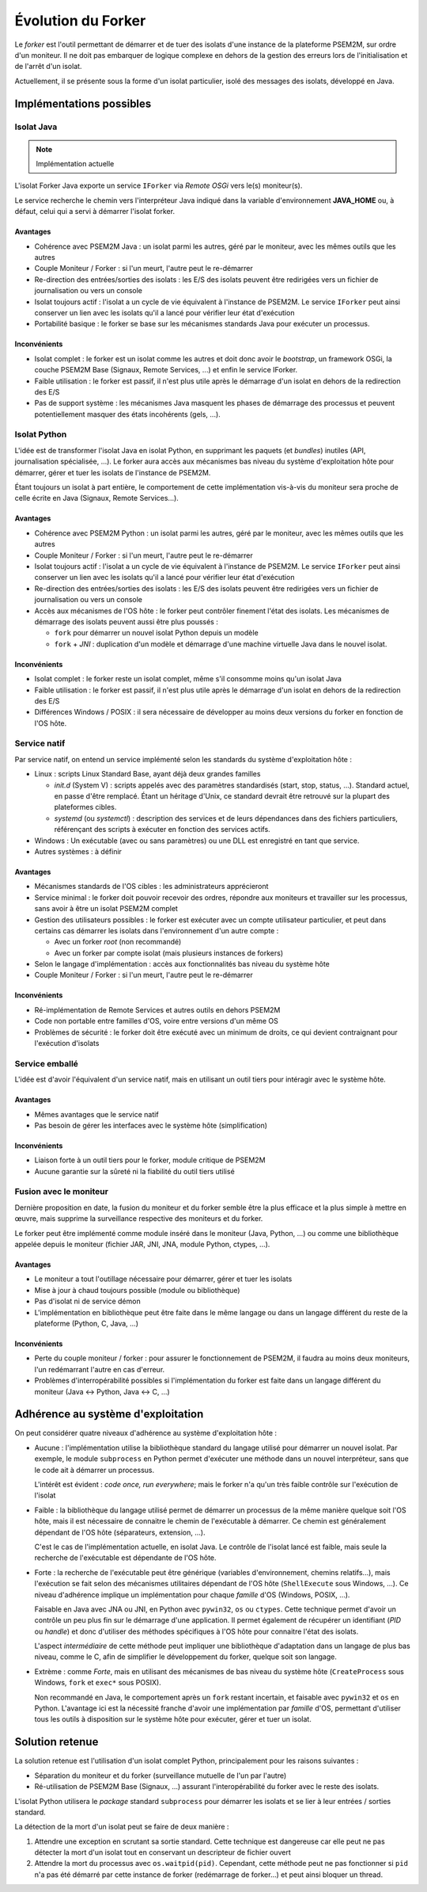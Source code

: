 .. Forker

Évolution du Forker
###################

Le *forker* est l'outil permettant de démarrer et de tuer des isolats d'une
instance de la plateforme PSEM2M, sur ordre d'un moniteur.
Il ne doit pas embarquer de logique complexe en dehors de la gestion des erreurs
lors de l'initialisation et de l'arrêt d'un isolat.

Actuellement, il se présente sous la forme d'un isolat particulier, isolé des
messages des isolats, développé en Java.

Implémentations possibles
*************************

Isolat Java
===========

.. note:: Implémentation actuelle

L'isolat Forker Java exporte un service ``IForker`` via *Remote OSGi* vers le(s)
moniteur(s).

Le service recherche le chemin vers l'interpréteur Java indiqué dans la variable
d'environnement **JAVA_HOME** ou, à défaut, celui qui a servi à démarrer
l'isolat forker.

Avantages
---------

* Cohérence avec PSEM2M Java : un isolat parmi les autres, géré par le moniteur,
  avec les mêmes outils que les autres

* Couple Moniteur / Forker : si l'un meurt, l'autre peut le re-démarrer

* Re-direction des entrées/sorties des isolats : les E/S des isolats peuvent
  être redirigées vers un fichier de journalisation ou vers un console

* Isolat toujours actif : l'isolat a un cycle de vie équivalent à l'instance de
  PSEM2M. Le service ``IForker`` peut ainsi conserver un lien avec les isolats
  qu'il a lancé pour vérifier leur état d'exécution

* Portabilité basique : le forker se base sur les mécanismes standards Java pour
  exécuter un processus.


Inconvénients
-------------

* Isolat complet : le forker est un isolat comme les autres et doit donc avoir
  le *bootstrap*, un framework OSGi, la couche PSEM2M Base (Signaux,
  Remote Services, ...) et enfin le service IForker.

* Faible utilisation : le forker est passif, il n'est plus utile après le
  démarrage d'un isolat en dehors de la redirection des E/S

* Pas de support système : les mécanismes Java masquent les phases de démarrage
  des processus et peuvent potentiellement masquer des états incohérents
  (gels, ...).


Isolat Python
=============

L'idée est de transformer l'isolat Java en isolat Python, en supprimant les
paquets (et *bundles*) inutiles (API, journalisation spécialisée, ...).
Le forker aura accès aux mécanismes bas niveau du système d'exploitation hôte
pour démarrer, gérer et tuer les isolats de l'instance de PSEM2M.

Étant toujours un isolat à part entière, le comportement de cette implémentation
vis-à-vis du moniteur sera proche de celle écrite en Java
(Signaux, Remote Services...).


Avantages
---------

* Cohérence avec PSEM2M Python : un isolat parmi les autres, géré par le
  moniteur, avec les mêmes outils que les autres

* Couple Moniteur / Forker : si l'un meurt, l'autre peut le re-démarrer

* Isolat toujours actif : l'isolat a un cycle de vie équivalent à l'instance de
  PSEM2M. Le service ``IForker`` peut ainsi conserver un lien avec les isolats
  qu'il a lancé pour vérifier leur état d'exécution

* Re-direction des entrées/sorties des isolats : les E/S des isolats peuvent
  être redirigées vers un fichier de journalisation ou vers un console

* Accès aux mécanismes de l'OS hôte : le forker peut contrôler finement
  l'état des isolats. Les mécanismes de démarrage des isolats peuvent aussi
  être plus poussés :

  * ``fork`` pour démarrer un nouvel isolat Python depuis un modèle
  * ``fork`` + *JNI* : duplication d'un modèle et démarrage d'une machine
    virtuelle Java dans le nouvel isolat.


Inconvénients
-------------

* Isolat complet : le forker reste un isolat complet, même s'il consomme moins
  qu'un isolat Java

* Faible utilisation : le forker est passif, il n'est plus utile après le
  démarrage d'un isolat en dehors de la redirection des E/S

* Différences Windows / POSIX : il sera nécessaire de développer au moins deux
  versions du forker en fonction de l'OS hôte.


Service natif
=============

Par service natif, on entend un service implémenté selon les standards du
système d'exploitation hôte :

* Linux : scripts Linux Standard Base, ayant déjà deux grandes familles

  * *init.d* (System V) : scripts appelés avec des paramètres standardisés
    (start, stop, status, ...). Standard actuel, en passe d'être remplacé.
    Étant un héritage d'Unix, ce standard devrait être retrouvé sur la plupart
    des plateformes cibles.

  * *systemd* (ou *systemctl*) : description des services et de leurs
    dépendances dans des fichiers particuliers, référençant des scripts à
    exécuter en fonction des services actifs.

* Windows : Un exécutable (avec ou sans paramètres) ou une DLL est enregistré
  en tant que service.

* Autres systèmes : à définir


Avantages
---------

* Mécanismes standards de l'OS cibles : les administrateurs apprécieront

* Service minimal : le forker doit pouvoir recevoir des ordres, répondre aux
  moniteurs et travailler sur les processus, sans avoir à être un isolat PSEM2M
  complet

* Gestion des utilisateurs possibles : le forker est exécuter avec un compte
  utilisateur particulier, et peut dans certains cas démarrer les isolats dans
  l'environnement d'un autre compte :

  * Avec un forker *root* (non recommandé)
  * Avec un forker par compte isolat (mais plusieurs instances de forkers)

* Selon le langage d'implémentation : accès aux fonctionnalités bas niveau du
  système hôte

* Couple Moniteur / Forker : si l'un meurt, l'autre peut le re-démarrer


Inconvénients
-------------

* Ré-implémentation de Remote Services et autres outils en dehors PSEM2M

* Code non portable entre familles d'OS, voire entre versions d'un même OS

* Problèmes de sécurité : le forker doit être exécuté avec un minimum de droits,
  ce qui devient contraignant pour l'exécution d'isolats


Service emballé
===============

L'idée est d'avoir l'équivalent d'un service natif, mais en utilisant un outil
tiers pour intéragir avec le système hôte.

Avantages
---------

* Mêmes avantages que le service natif

* Pas besoin de gérer les interfaces avec le système hôte (simplification)


Inconvénients
-------------

* Liaison forte à un outil tiers pour le forker, module critique de PSEM2M

* Aucune garantie sur la sûreté ni la fiabilité du outil tiers utilisé


Fusion avec le moniteur
=======================

Dernière proposition en date, la fusion du moniteur et du forker semble être la
plus efficace et la plus simple à mettre en œuvre, mais supprime la surveillance
respective des moniteurs et du forker.

Le forker peut être implémenté comme module inséré dans le moniteur (Java,
Python, ...) ou comme une bibliothèque appelée depuis le moniteur (fichier JAR,
JNI, JNA, module Python, ctypes, ...).


Avantages
---------

* Le moniteur a tout l'outillage nécessaire pour démarrer, gérer et tuer les
  isolats

* Mise à jour à chaud toujours possible (module ou bibliothèque)

* Pas d'isolat ni de service démon

* L'implémentation en bibliothèque peut être faite dans le même langage ou dans
  un langage différent du reste de la plateforme (Python, C, Java, ...)


Inconvénients
-------------

* Perte du couple moniteur / forker : pour assurer le fonctionnement de PSEM2M,
  il faudra au moins deux moniteurs, l'un redémarrant l'autre en cas d'erreur.

* Problèmes d'interropérabilité possibles si l'implémentation du forker est
  faite dans un langage différent du moniteur (Java <-> Python, Java <-> C, ...)


Adhérence au système d'exploitation
***********************************

On peut considérer quatre niveaux d'adhérence au système d'exploitation hôte :

* Aucune : l'implémentation utilise la bibliothèque standard du langage utilisé
  pour démarrer un nouvel isolat.
  Par exemple, le module ``subprocess`` en Python permet d'exécuter une méthode
  dans un nouvel interpréteur, sans que le code ait à démarrer un processus.

  L'intérêt est évident : *code once, run everywhere*; mais le forker n'a qu'un
  très faible contrôle sur l'exécution de l'isolat

* Faible : la bibliothèque du langage utilisé permet de démarrer un processus
  de la même manière quelque soit l'OS hôte, mais il est nécessaire de connaitre
  le chemin de l'exécutable à démarrer.
  Ce chemin est généralement dépendant de l'OS hôte (séparateurs,
  extension, ...).

  C'est le cas de l'implémentation actuelle, en isolat Java. Le contrôle de
  l'isolat lancé est faible, mais seule la recherche de l'exécutable est
  dépendante de l'OS hôte.

* Forte : la recherche de l'exécutable peut être générique (variables
  d'environnement, chemins relatifs...), mais l'exécution se fait selon des
  mécanismes utilitaires dépendant de l'OS hôte (``ShellExecute`` sous Windows,
  ...). Ce niveau d'adhérence implique un implémentation pour chaque *famille*
  d'OS (Windows, POSIX, ...).

  Faisable en Java avec JNA ou JNI, en Python avec ``pywin32``, ``os`` ou
  ``ctypes``. Cette technique permet d'avoir un contrôle un peu plus fin sur
  le démarrage d'une application. Il permet également de récupérer un
  identifiant (*PID* ou *handle*) et donc d'utiliser des méthodes spécifiques à
  l'OS hôte pour connaitre l'état des isolats.

  L'aspect *intermédiaire* de cette méthode peut impliquer une bibliothèque
  d'adaptation dans un langage de plus bas niveau, comme le C, afin de
  simplifier le développement du forker, quelque soit son langage.

* Extrème : comme *Forte*, mais en utilisant des mécanismes de bas niveau du
  système hôte (``CreateProcess`` sous Windows, ``fork`` et ``exec*`` sous
  POSIX).

  Non recommandé en Java, le comportement après un ``fork`` restant incertain,
  et faisable avec ``pywin32`` et ``os`` en Python. L'avantage ici est la
  nécessité franche d'avoir une implémentation par *famille* d'OS, permettant
  d'utiliser tous les outils à disposition sur le système hôte pour exécuter,
  gérer et tuer un isolat.


Solution retenue
****************

La solution retenue est l'utilisation d'un isolat complet Python, principalement
pour les raisons suivantes :

* Séparation du moniteur et du forker (surveillance mutuelle de l'un par
  l'autre)

* Ré-utilisation de PSEM2M Base (Signaux, ...) assurant l'interopérabilité du
  forker avec le reste des isolats.

L'isolat Python utilisera le *package* standard ``subprocess`` pour démarrer les
isolats et se lier à leur entrées / sorties standard.

La détection de la mort d'un isolat peut se faire de deux manière :

#. Attendre une exception en scrutant sa sortie standard. Cette technique est
   dangereuse car elle peut ne pas détecter la mort d'un isolat tout en
   conservant un descripteur de fichier ouvert

#. Attendre la mort du processus avec ``os.waitpid(pid)``. Cependant, cette
   méthode peut ne pas fonctionner si ``pid`` n'a pas été démarré par cette
   instance de forker (redémarrage de forker...) et peut ainsi bloquer un
   thread.

